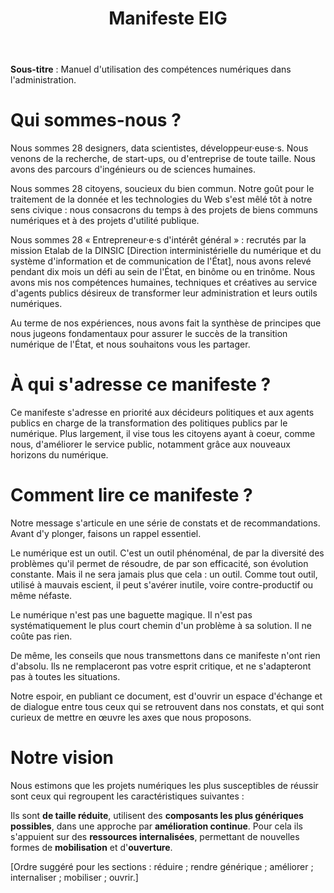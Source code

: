 #+title: Manifeste EIG

# Source : [[https://bimestriel.framapad.org/p/eig-introduction]]

# FIXME: finaliser

*Sous-titre* : Manuel d'utilisation des compétences numériques dans
l'administration.

* Qui sommes-nous ?

Nous sommes 28 designers, data scientistes, développeur·euse·s. Nous
venons de la recherche, de start-ups, ou d'entreprise de toute
taille. Nous avons des parcours d'ingénieurs ou de sciences humaines.

Nous sommes 28 citoyens, soucieux du bien commun.  Notre goût pour le
traitement de la donnée et les technologies du Web s'est mêlé tôt à
notre sens civique : nous consacrons du temps à des projets de biens
communs numériques et à des projets d'utilité publique.

Nous sommes 28 « Entrepreneur·e·s d'intérêt général » : recrutés par
la mission Etalab de la DINSIC [Direction interministérielle du
numérique et du système d'information et de communication de l'État],
nous avons relevé pendant dix mois un défi au sein de l'État, en
binôme ou en trinôme. Nous avons mis nos compétences humaines,
techniques et créatives au service d'agents publics désireux de
transformer leur administration et leurs outils numériques.

Au terme de nos expériences, nous avons fait la synthèse de principes
que nous jugeons fondamentaux pour assurer le succès de la transition
numérique de l'État, et nous souhaitons vous les partager.

* À qui s'adresse ce manifeste ?

Ce manifeste s'adresse en priorité aux décideurs politiques et aux
agents publics en charge de la transformation des politiques publics
par le numérique. Plus largement, il vise tous les citoyens ayant à
coeur, comme nous, d'améliorer le service public, notamment grâce aux
nouveaux horizons du numérique.

* Comment lire ce manifeste ?

Notre message s'articule en une série de constats et de
recommandations.  Avant d'y plonger, faisons un rappel essentiel.

Le numérique est un outil.  C'est un outil phénoménal, de par la
diversité des problèmes qu'il permet de résoudre, de par son
efficacité, son évolution constante. Mais il ne sera jamais plus que
cela : un outil. Comme tout outil, utilisé à mauvais escient, il peut
s'avérer inutile, voire contre-productif ou même néfaste.

Le numérique n'est pas une baguette magique. Il n'est pas
systématiquement le plus court chemin d'un problème à sa solution. Il
ne coûte pas rien.

De même, les conseils que nous transmettons dans ce manifeste n'ont
rien d'absolu. Ils ne remplaceront pas votre esprit critique, et ne
s'adapteront pas à toutes les situations.

Notre espoir, en publiant ce document, est d'ouvrir un espace
d'échange et de dialogue entre tous ceux qui se retrouvent dans nos
constats, et qui sont curieux de mettre en œuvre les axes que nous
proposons.

* Notre vision

Nous estimons que les projets numériques les plus susceptibles de
réussir sont ceux qui regroupent les caractéristiques suivantes :

Ils sont *de taille réduite*, utilisent des *composants les plus
génériques possibles*, dans une approche par *amélioration
continue*. Pour cela ils s'appuient sur des *ressources internalisées*, permettant
de nouvelles formes de *mobilisation* et d'*ouverture*.

[Ordre suggéré pour les sections : réduire ; rendre générique ;
améliorer ; internaliser ; mobiliser ; ouvrir.]
